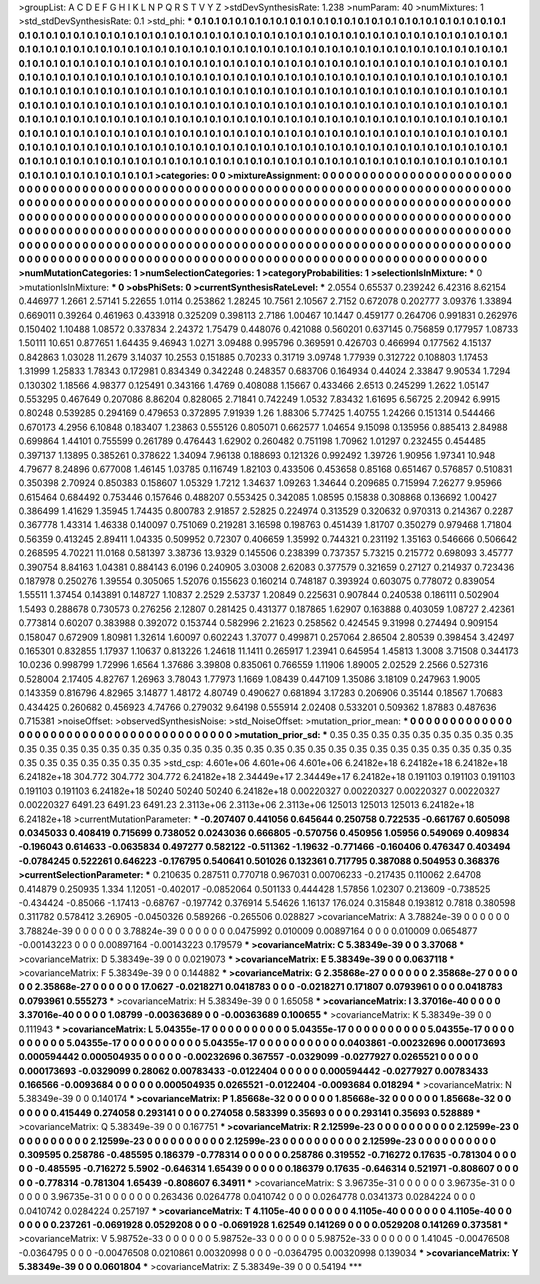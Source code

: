 >groupList:
A C D E F G H I K L
N P Q R S T V Y Z 
>stdDevSynthesisRate:
1.238 
>numParam:
40
>numMixtures:
1
>std_stdDevSynthesisRate:
0.1
>std_phi:
***
0.1 0.1 0.1 0.1 0.1 0.1 0.1 0.1 0.1 0.1
0.1 0.1 0.1 0.1 0.1 0.1 0.1 0.1 0.1 0.1
0.1 0.1 0.1 0.1 0.1 0.1 0.1 0.1 0.1 0.1
0.1 0.1 0.1 0.1 0.1 0.1 0.1 0.1 0.1 0.1
0.1 0.1 0.1 0.1 0.1 0.1 0.1 0.1 0.1 0.1
0.1 0.1 0.1 0.1 0.1 0.1 0.1 0.1 0.1 0.1
0.1 0.1 0.1 0.1 0.1 0.1 0.1 0.1 0.1 0.1
0.1 0.1 0.1 0.1 0.1 0.1 0.1 0.1 0.1 0.1
0.1 0.1 0.1 0.1 0.1 0.1 0.1 0.1 0.1 0.1
0.1 0.1 0.1 0.1 0.1 0.1 0.1 0.1 0.1 0.1
0.1 0.1 0.1 0.1 0.1 0.1 0.1 0.1 0.1 0.1
0.1 0.1 0.1 0.1 0.1 0.1 0.1 0.1 0.1 0.1
0.1 0.1 0.1 0.1 0.1 0.1 0.1 0.1 0.1 0.1
0.1 0.1 0.1 0.1 0.1 0.1 0.1 0.1 0.1 0.1
0.1 0.1 0.1 0.1 0.1 0.1 0.1 0.1 0.1 0.1
0.1 0.1 0.1 0.1 0.1 0.1 0.1 0.1 0.1 0.1
0.1 0.1 0.1 0.1 0.1 0.1 0.1 0.1 0.1 0.1
0.1 0.1 0.1 0.1 0.1 0.1 0.1 0.1 0.1 0.1
0.1 0.1 0.1 0.1 0.1 0.1 0.1 0.1 0.1 0.1
0.1 0.1 0.1 0.1 0.1 0.1 0.1 0.1 0.1 0.1
0.1 0.1 0.1 0.1 0.1 0.1 0.1 0.1 0.1 0.1
0.1 0.1 0.1 0.1 0.1 0.1 0.1 0.1 0.1 0.1
0.1 0.1 0.1 0.1 0.1 0.1 0.1 0.1 0.1 0.1
0.1 0.1 0.1 0.1 0.1 0.1 0.1 0.1 0.1 0.1
0.1 0.1 0.1 0.1 0.1 0.1 0.1 0.1 0.1 0.1
0.1 0.1 0.1 0.1 0.1 0.1 0.1 0.1 0.1 0.1
0.1 0.1 0.1 0.1 0.1 0.1 0.1 0.1 0.1 0.1
0.1 0.1 0.1 0.1 0.1 0.1 0.1 0.1 0.1 0.1
0.1 0.1 0.1 0.1 0.1 0.1 0.1 0.1 0.1 0.1
0.1 0.1 0.1 0.1 0.1 0.1 0.1 0.1 0.1 0.1
0.1 0.1 0.1 0.1 0.1 0.1 0.1 0.1 0.1 0.1
0.1 0.1 0.1 0.1 0.1 0.1 0.1 0.1 0.1 0.1
0.1 0.1 0.1 0.1 0.1 0.1 0.1 0.1 0.1 0.1
0.1 0.1 0.1 0.1 0.1 0.1 0.1 0.1 0.1 0.1
0.1 0.1 0.1 0.1 0.1 0.1 0.1 0.1 0.1 0.1
0.1 0.1 0.1 0.1 0.1 0.1 0.1 0.1 0.1 0.1
0.1 0.1 0.1 0.1 0.1 0.1 0.1 0.1 0.1 0.1
0.1 0.1 0.1 0.1 0.1 0.1 0.1 0.1 0.1 0.1
0.1 0.1 0.1 0.1 0.1 0.1 0.1 0.1 0.1 0.1
0.1 0.1 0.1 
>categories:
0 0
>mixtureAssignment:
0 0 0 0 0 0 0 0 0 0 0 0 0 0 0 0 0 0 0 0 0 0 0 0 0 0 0 0 0 0 0 0 0 0 0 0 0 0 0 0 0 0 0 0 0 0 0 0 0 0
0 0 0 0 0 0 0 0 0 0 0 0 0 0 0 0 0 0 0 0 0 0 0 0 0 0 0 0 0 0 0 0 0 0 0 0 0 0 0 0 0 0 0 0 0 0 0 0 0 0
0 0 0 0 0 0 0 0 0 0 0 0 0 0 0 0 0 0 0 0 0 0 0 0 0 0 0 0 0 0 0 0 0 0 0 0 0 0 0 0 0 0 0 0 0 0 0 0 0 0
0 0 0 0 0 0 0 0 0 0 0 0 0 0 0 0 0 0 0 0 0 0 0 0 0 0 0 0 0 0 0 0 0 0 0 0 0 0 0 0 0 0 0 0 0 0 0 0 0 0
0 0 0 0 0 0 0 0 0 0 0 0 0 0 0 0 0 0 0 0 0 0 0 0 0 0 0 0 0 0 0 0 0 0 0 0 0 0 0 0 0 0 0 0 0 0 0 0 0 0
0 0 0 0 0 0 0 0 0 0 0 0 0 0 0 0 0 0 0 0 0 0 0 0 0 0 0 0 0 0 0 0 0 0 0 0 0 0 0 0 0 0 0 0 0 0 0 0 0 0
0 0 0 0 0 0 0 0 0 0 0 0 0 0 0 0 0 0 0 0 0 0 0 0 0 0 0 0 0 0 0 0 0 0 0 0 0 0 0 0 0 0 0 0 0 0 0 0 0 0
0 0 0 0 0 0 0 0 0 0 0 0 0 0 0 0 0 0 0 0 0 0 0 0 0 0 0 0 0 0 0 0 0 0 0 0 0 0 0 0 0 0 0 
>numMutationCategories:
1
>numSelectionCategories:
1
>categoryProbabilities:
1 
>selectionIsInMixture:
***
0 
>mutationIsInMixture:
***
0 
>obsPhiSets:
0
>currentSynthesisRateLevel:
***
2.0554 0.65537 0.239242 6.42316 8.62154 0.446977 1.2661 2.57141 5.22655 1.0114
0.253862 1.28245 10.7561 2.10567 2.7152 0.672078 0.202777 3.09376 1.33894 0.669011
0.39264 0.461963 0.433918 0.325209 0.398113 2.7186 1.00467 10.1447 0.459177 0.264706
0.991831 0.262976 0.150402 1.10488 1.08572 0.337834 2.24372 1.75479 0.448076 0.421088
0.560201 0.637145 0.756859 0.177957 1.08733 1.50111 10.651 0.877651 1.64435 9.46943
1.0271 3.09488 0.995796 0.369591 0.426703 0.466994 0.177562 4.15137 0.842863 1.03028
11.2679 3.14037 10.2553 0.151885 0.70233 0.31719 3.09748 1.77939 0.312722 0.108803
1.17453 1.31999 1.25833 1.78343 0.172981 0.834349 0.342248 0.248357 0.683706 0.164934
0.44024 2.33847 9.90534 1.7294 0.130302 1.18566 4.98377 0.125491 0.343166 1.4769
0.408088 1.15667 0.433466 2.6513 0.245299 1.2622 1.05147 0.553295 0.467649 0.207086
8.86204 0.828065 2.71841 0.742249 1.0532 7.83432 1.61695 6.56725 2.20942 6.9915
0.80248 0.539285 0.294169 0.479653 0.372895 7.91939 1.26 1.88306 5.77425 1.40755
1.24266 0.151314 0.544466 0.670173 4.2956 6.10848 0.183407 1.23863 0.555126 0.805071
0.662577 1.04654 9.15098 0.135956 0.885413 2.84988 0.699864 1.44101 0.755599 0.261789
0.476443 1.62902 0.260482 0.751198 1.70962 1.01297 0.232455 0.454485 0.397137 1.13895
0.385261 0.378622 1.34094 7.96138 0.188693 0.121326 0.992492 1.39726 1.90956 1.97341
10.948 4.79677 8.24896 0.677008 1.46145 1.03785 0.116749 1.82103 0.433506 0.453658
0.85168 0.651467 0.576857 0.510831 0.350398 2.70924 0.850383 0.158607 1.05329 1.7212
1.34637 1.09263 1.34644 0.209685 0.715994 7.26277 9.95966 0.615464 0.684492 0.753446
0.157646 0.488207 0.553425 0.342085 1.08595 0.15838 0.308868 0.136692 1.00427 0.386499
1.41629 1.35945 1.74435 0.800783 2.91857 2.52825 0.224974 0.313529 0.320632 0.970313
0.214367 0.2287 0.367778 1.43314 1.46338 0.140097 0.751069 0.219281 3.16598 0.198763
0.451439 1.81707 0.350279 0.979468 1.71804 0.56359 0.413245 2.89411 1.04335 0.509952
0.72307 0.406659 1.35992 0.744321 0.231192 1.35163 0.546666 0.506642 0.268595 4.70221
11.0168 0.581397 3.38736 13.9329 0.145506 0.238399 0.737357 5.73215 0.215772 0.698093
3.45777 0.390754 8.84163 1.04381 0.884143 6.0196 0.240905 3.03008 2.62083 0.377579
0.321659 0.27127 0.214937 0.723436 0.187978 0.250276 1.39554 0.305065 1.52076 0.155623
0.160214 0.748187 0.393924 0.603075 0.778072 0.839054 1.55511 1.37454 0.143891 0.148727
1.10837 2.2529 2.53737 1.20849 0.225631 0.907844 0.240538 0.186111 0.502904 1.5493
0.288678 0.730573 0.276256 2.12807 0.281425 0.431377 0.187865 1.62907 0.163888 0.403059
1.08727 2.42361 0.773814 0.60207 0.383988 0.392072 0.153744 0.582996 2.21623 0.258562
0.424545 9.31998 0.274494 0.909154 0.158047 0.672909 1.80981 1.32614 1.60097 0.602243
1.37077 0.499871 0.257064 2.86504 2.80539 0.398454 3.42497 0.165301 0.832855 1.17937
1.10637 0.813226 1.24618 11.1411 0.265917 1.23941 0.645954 1.45813 1.3008 3.71508
0.344173 10.0236 0.998799 1.72996 1.6564 1.37686 3.39808 0.835061 0.766559 1.11906
1.89005 2.02529 2.2566 0.527316 0.528004 2.17405 4.82767 1.26963 3.78043 1.77973
1.1669 1.08439 0.447109 1.35086 3.18109 0.247963 1.9005 0.143359 0.816796 4.82965
3.14877 1.48172 4.80749 0.490627 0.681894 3.17283 0.206906 0.35144 0.18567 1.70683
0.434425 0.260682 0.456923 4.74766 0.279032 9.64198 0.555914 2.02408 0.533201 0.509362
1.87883 0.487636 0.715381 
>noiseOffset:
>observedSynthesisNoise:
>std_NoiseOffset:
>mutation_prior_mean:
***
0 0 0 0 0 0 0 0 0 0
0 0 0 0 0 0 0 0 0 0
0 0 0 0 0 0 0 0 0 0
0 0 0 0 0 0 0 0 0 0
>mutation_prior_sd:
***
0.35 0.35 0.35 0.35 0.35 0.35 0.35 0.35 0.35 0.35
0.35 0.35 0.35 0.35 0.35 0.35 0.35 0.35 0.35 0.35
0.35 0.35 0.35 0.35 0.35 0.35 0.35 0.35 0.35 0.35
0.35 0.35 0.35 0.35 0.35 0.35 0.35 0.35 0.35 0.35
>std_csp:
4.601e+06 4.601e+06 4.601e+06 6.24182e+18 6.24182e+18 6.24182e+18 6.24182e+18 304.772 304.772 304.772
6.24182e+18 2.34449e+17 2.34449e+17 6.24182e+18 0.191103 0.191103 0.191103 0.191103 0.191103 6.24182e+18
50240 50240 50240 6.24182e+18 0.00220327 0.00220327 0.00220327 0.00220327 0.00220327 6491.23
6491.23 6491.23 2.3113e+06 2.3113e+06 2.3113e+06 125013 125013 125013 6.24182e+18 6.24182e+18
>currentMutationParameter:
***
-0.207407 0.441056 0.645644 0.250758 0.722535 -0.661767 0.605098 0.0345033 0.408419 0.715699
0.738052 0.0243036 0.666805 -0.570756 0.450956 1.05956 0.549069 0.409834 -0.196043 0.614633
-0.0635834 0.497277 0.582122 -0.511362 -1.19632 -0.771466 -0.160406 0.476347 0.403494 -0.0784245
0.522261 0.646223 -0.176795 0.540641 0.501026 0.132361 0.717795 0.387088 0.504953 0.368376
>currentSelectionParameter:
***
0.210635 0.287511 0.770718 0.967031 0.00706233 -0.217435 0.110062 2.64708 0.414879 0.250935
1.334 1.12051 -0.402017 -0.0852064 0.501133 0.444428 1.57856 1.02307 0.213609 -0.738525
-0.434424 -0.85066 -1.17413 -0.68767 -0.197742 0.376914 5.54626 1.16137 176.024 0.315848
0.193812 0.7818 0.380598 0.311782 0.578412 3.26905 -0.0450326 0.589266 -0.265506 0.028827
>covarianceMatrix:
A
3.78824e-39	0	0	0	0	0	
0	3.78824e-39	0	0	0	0	
0	0	3.78824e-39	0	0	0	
0	0	0	0.0475992	0.010009	0.00897164	
0	0	0	0.010009	0.0654877	-0.00143223	
0	0	0	0.00897164	-0.00143223	0.179579	
***
>covarianceMatrix:
C
5.38349e-39	0	
0	3.37068	
***
>covarianceMatrix:
D
5.38349e-39	0	
0	0.0219073	
***
>covarianceMatrix:
E
5.38349e-39	0	
0	0.0637118	
***
>covarianceMatrix:
F
5.38349e-39	0	
0	0.144882	
***
>covarianceMatrix:
G
2.35868e-27	0	0	0	0	0	
0	2.35868e-27	0	0	0	0	
0	0	2.35868e-27	0	0	0	
0	0	0	17.0627	-0.0218271	0.0418783	
0	0	0	-0.0218271	0.171807	0.0793961	
0	0	0	0.0418783	0.0793961	0.555273	
***
>covarianceMatrix:
H
5.38349e-39	0	
0	1.65058	
***
>covarianceMatrix:
I
3.37016e-40	0	0	0	
0	3.37016e-40	0	0	
0	0	1.08799	-0.00363689	
0	0	-0.00363689	0.100655	
***
>covarianceMatrix:
K
5.38349e-39	0	
0	0.111943	
***
>covarianceMatrix:
L
5.04355e-17	0	0	0	0	0	0	0	0	0	
0	5.04355e-17	0	0	0	0	0	0	0	0	
0	0	5.04355e-17	0	0	0	0	0	0	0	
0	0	0	5.04355e-17	0	0	0	0	0	0	
0	0	0	0	5.04355e-17	0	0	0	0	0	
0	0	0	0	0	0.0403861	-0.00232696	0.000173693	0.000594442	0.000504935	
0	0	0	0	0	-0.00232696	0.367557	-0.0329099	-0.0277927	0.0265521	
0	0	0	0	0	0.000173693	-0.0329099	0.28062	0.00783433	-0.0122404	
0	0	0	0	0	0.000594442	-0.0277927	0.00783433	0.166566	-0.0093684	
0	0	0	0	0	0.000504935	0.0265521	-0.0122404	-0.0093684	0.018294	
***
>covarianceMatrix:
N
5.38349e-39	0	
0	0.140174	
***
>covarianceMatrix:
P
1.85668e-32	0	0	0	0	0	
0	1.85668e-32	0	0	0	0	
0	0	1.85668e-32	0	0	0	
0	0	0	0.415449	0.274058	0.293141	
0	0	0	0.274058	0.583399	0.35693	
0	0	0	0.293141	0.35693	0.528889	
***
>covarianceMatrix:
Q
5.38349e-39	0	
0	0.167751	
***
>covarianceMatrix:
R
2.12599e-23	0	0	0	0	0	0	0	0	0	
0	2.12599e-23	0	0	0	0	0	0	0	0	
0	0	2.12599e-23	0	0	0	0	0	0	0	
0	0	0	2.12599e-23	0	0	0	0	0	0	
0	0	0	0	2.12599e-23	0	0	0	0	0	
0	0	0	0	0	0.309595	0.258786	-0.485595	0.186379	-0.778314	
0	0	0	0	0	0.258786	0.319552	-0.716272	0.17635	-0.781304	
0	0	0	0	0	-0.485595	-0.716272	5.5902	-0.646314	1.65439	
0	0	0	0	0	0.186379	0.17635	-0.646314	0.521971	-0.808607	
0	0	0	0	0	-0.778314	-0.781304	1.65439	-0.808607	6.34911	
***
>covarianceMatrix:
S
3.96735e-31	0	0	0	0	0	
0	3.96735e-31	0	0	0	0	
0	0	3.96735e-31	0	0	0	
0	0	0	0.263436	0.0264778	0.0410742	
0	0	0	0.0264778	0.0341373	0.0284224	
0	0	0	0.0410742	0.0284224	0.257197	
***
>covarianceMatrix:
T
4.1105e-40	0	0	0	0	0	
0	4.1105e-40	0	0	0	0	
0	0	4.1105e-40	0	0	0	
0	0	0	0.237261	-0.0691928	0.0529208	
0	0	0	-0.0691928	1.62549	0.141269	
0	0	0	0.0529208	0.141269	0.373581	
***
>covarianceMatrix:
V
5.98752e-33	0	0	0	0	0	
0	5.98752e-33	0	0	0	0	
0	0	5.98752e-33	0	0	0	
0	0	0	1.41045	-0.00476508	-0.0364795	
0	0	0	-0.00476508	0.0210861	0.00320998	
0	0	0	-0.0364795	0.00320998	0.139034	
***
>covarianceMatrix:
Y
5.38349e-39	0	
0	0.0601804	
***
>covarianceMatrix:
Z
5.38349e-39	0	
0	0.54194	
***
